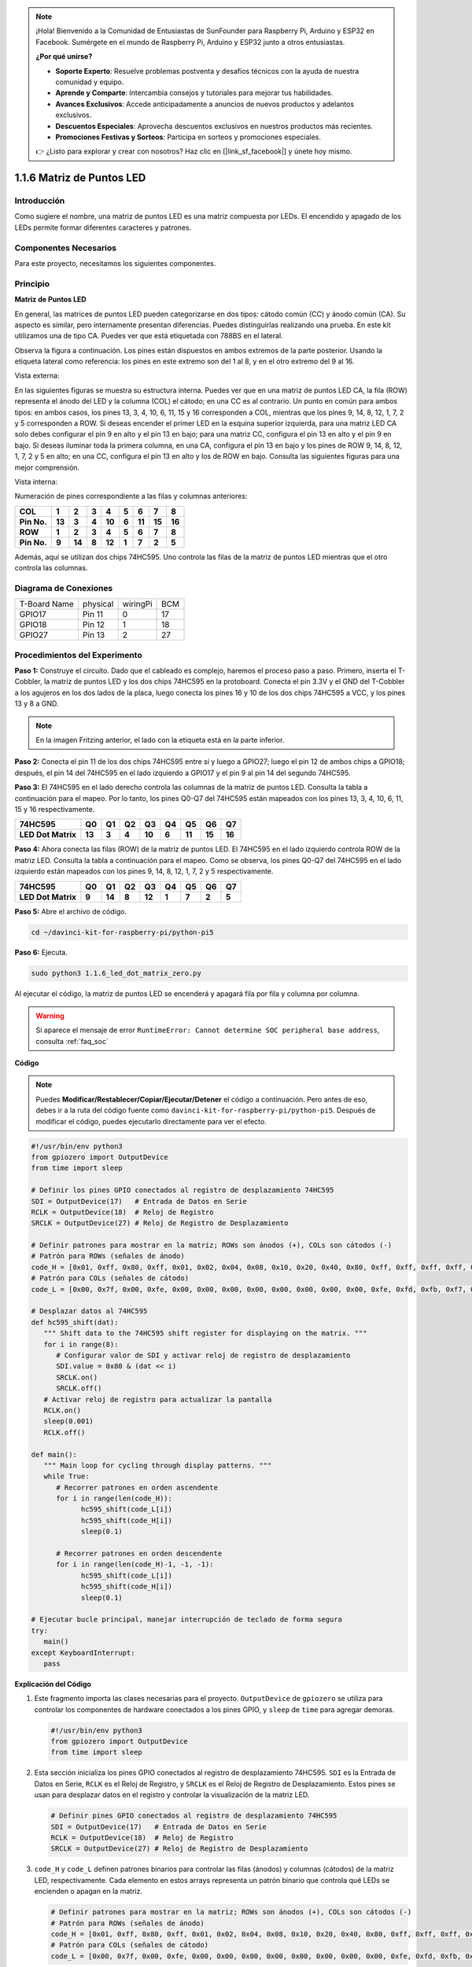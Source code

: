 .. note::

    ¡Hola! Bienvenido a la Comunidad de Entusiastas de SunFounder para Raspberry Pi, Arduino y ESP32 en Facebook. Sumérgete en el mundo de Raspberry Pi, Arduino y ESP32 junto a otros entusiastas.

    **¿Por qué unirse?**

    - **Soporte Experto**: Resuelve problemas postventa y desafíos técnicos con la ayuda de nuestra comunidad y equipo.
    - **Aprende y Comparte**: Intercambia consejos y tutoriales para mejorar tus habilidades.
    - **Avances Exclusivos**: Accede anticipadamente a anuncios de nuevos productos y adelantos exclusivos.
    - **Descuentos Especiales**: Aprovecha descuentos exclusivos en nuestros productos más recientes.
    - **Promociones Festivas y Sorteos**: Participa en sorteos y promociones especiales.

    👉 ¿Listo para explorar y crear con nosotros? Haz clic en [|link_sf_facebook|] y únete hoy mismo.

.. _1.1.6_py_pi5:

1.1.6 Matriz de Puntos LED
=============================

Introducción
------------------

Como sugiere el nombre, una matriz de puntos LED es una matriz compuesta por LEDs.
El encendido y apagado de los LEDs permite formar diferentes caracteres y patrones.

Componentes Necesarios
--------------------------

Para este proyecto, necesitamos los siguientes componentes.

.. image:: ../python_pi5/img/1.1.6_led_dot_matrix_list.png
    :width: 800
    :align: center

.. raw:: html

   <br/>

Principio
--------------

**Matriz de Puntos LED**

En general, las matrices de puntos LED pueden categorizarse en dos tipos: 
cátodo común (CC) y ánodo común (CA). Su aspecto es similar, pero internamente 
presentan diferencias. Puedes distinguirlas realizando una prueba. En este kit 
utilizamos una de tipo CA. Puedes ver que está etiquetada con 788BS en el lateral.

Observa la figura a continuación. Los pines están dispuestos en ambos extremos de 
la parte posterior. Usando la etiqueta lateral como referencia: los pines en este 
extremo son del 1 al 8, y en el otro extremo del 9 al 16.

Vista externa:

.. image:: ../python_pi5/img/1.1.6_led_dot_matrix_1.png
   :width: 400
   :align: center

En las siguientes figuras se muestra su estructura interna. Puedes ver que en 
una matriz de puntos LED CA, la fila (ROW) representa el ánodo del LED y la 
columna (COL) el cátodo; en una CC es al contrario. Un punto en común para ambos 
tipos: en ambos casos, los pines 13, 3, 4, 10, 6, 11, 15 y 16 corresponden a COL, 
mientras que los pines 9, 14, 8, 12, 1, 7, 2 y 5 corresponden a ROW. Si deseas 
encender el primer LED en la esquina superior izquierda, para una matriz LED CA 
solo debes configurar el pin 9 en alto y el pin 13 en bajo; para una matriz CC, 
configura el pin 13 en alto y el pin 9 en bajo. Si deseas iluminar toda la primera 
columna, en una CA, configura el pin 13 en bajo y los pines de ROW 9, 14, 8, 12, 1, 7, 2 y 5 
en alto; en una CC, configura el pin 13 en alto y los de ROW en bajo. Consulta las siguientes 
figuras para una mejor comprensión.

Vista interna:

.. image:: ../python_pi5/img/1.1.6_led_dot_matrix_2.png
   :width: 400
   :align: center

Numeración de pines correspondiente a las filas y columnas anteriores:

=========== ====== ====== ===== ====== ===== ====== ====== ======
**COL**     **1**  **2**  **3** **4**  **5** **6**  **7**  **8**
**Pin No.** **13** **3**  **4** **10** **6** **11** **15** **16**
**ROW**     **1**  **2**  **3** **4**  **5** **6**  **7**  **8**
**Pin No.** **9**  **14** **8** **12** **1** **7**  **2**  **5**
=========== ====== ====== ===== ====== ===== ====== ====== ======

Además, aquí se utilizan dos chips 74HC595. Uno controla las filas de la 
matriz de puntos LED mientras que el otro controla las columnas.

Diagrama de Conexiones
---------------------------

============ ======== ======== ===
T-Board Name physical wiringPi BCM
GPIO17       Pin 11   0        17
GPIO18       Pin 12   1        18
GPIO27       Pin 13   2        27
============ ======== ======== ===

.. image:: ../python_pi5/img/1.1.6_led_dot_matrix_schematic.png
   :width: 800

Procedimientos del Experimento
----------------------------------

**Paso 1:** Construye el circuito. Dado que el cableado es complejo, haremos 
el proceso paso a paso. Primero, inserta el T-Cobbler, la matriz de puntos LED 
y los dos chips 74HC595 en la protoboard. Conecta el pin 3.3V y el GND del 
T-Cobbler a los agujeros en los dos lados de la placa, luego conecta los pines 
16 y 10 de los dos chips 74HC595 a VCC, y los pines 13 y 8 a GND.

.. note::
   En la imagen Fritzing anterior, el lado con la etiqueta está en la parte inferior.

.. image:: ../python_pi5/img/1.1.6_LedMatrix_circuit_1.png
   :width: 800

**Paso 2:** Conecta el pin 11 de los dos chips 74HC595 entre sí y luego a GPIO27; 
luego el pin 12 de ambos chips a GPIO18; después, el pin 14 del 74HC595 en el lado 
izquierdo a GPIO17 y el pin 9 al pin 14 del segundo 74HC595.

.. image:: ../python_pi5/img/1.1.6_LedMatrix_circuit_2.png
   :width: 800

**Paso 3:** El 74HC595 en el lado derecho controla las columnas de la matriz de puntos LED. 
Consulta la tabla a continuación para el mapeo. Por lo tanto, los pines Q0-Q7 del 74HC595 
están mapeados con los pines 13, 3, 4, 10, 6, 11, 15 y 16 respectivamente.

+--------------------+--------+--------+--------+--------+--------+--------+--------+--------+
| **74HC595**        | **Q0** | **Q1** | **Q2** | **Q3** | **Q4** | **Q5** | **Q6** | **Q7** |
+--------------------+--------+--------+--------+--------+--------+--------+--------+--------+
| **LED Dot Matrix** | **13** | **3**  | **4**  | **10** | **6**  | **11** | **15** | **16** |
+--------------------+--------+--------+--------+--------+--------+--------+--------+--------+

.. image:: ../python_pi5/img/1.1.6_LedMatrix_circuit_3.png
   :width: 800

**Paso 4:** Ahora conecta las filas (ROW) de la matriz de puntos LED. El 74HC595 
en el lado izquierdo controla ROW de la matriz LED. Consulta la tabla a continuación 
para el mapeo. Como se observa, los pines Q0-Q7 del 74HC595 en el lado izquierdo están 
mapeados con los pines 9, 14, 8, 12, 1, 7, 2 y 5 respectivamente.

+--------------------+--------+--------+--------+--------+--------+--------+--------+--------+
| **74HC595**        | **Q0** | **Q1** | **Q2** | **Q3** | **Q4** | **Q5** | **Q6** | **Q7** |
+--------------------+--------+--------+--------+--------+--------+--------+--------+--------+
| **LED Dot Matrix** | **9**  | **14** | **8**  | **12** | **1**  | **7**  | **2**  | **5**  |
+--------------------+--------+--------+--------+--------+--------+--------+--------+--------+

.. image:: ../python_pi5/img/1.1.6_LedMatrix_circuit_4.png
   :width: 800
   

**Paso 5:** Abre el archivo de código.

.. raw:: html

   <run></run>

.. code-block::

    cd ~/davinci-kit-for-raspberry-pi/python-pi5


**Paso 6:** Ejecuta.

.. raw:: html

   <run></run>

.. code-block::

    sudo python3 1.1.6_led_dot_matrix_zero.py

Al ejecutar el código, la matriz de puntos LED se encenderá y apagará fila por fila y columna por columna.

.. warning::

    Si aparece el mensaje de error ``RuntimeError: Cannot determine SOC peripheral base address``, consulta :ref:`faq_soc` 

**Código**

.. note::

    Puedes **Modificar/Restablecer/Copiar/Ejecutar/Detener** el código a continuación. Pero antes de eso, debes ir a la ruta del código fuente como ``davinci-kit-for-raspberry-pi/python-pi5``. Después de modificar el código, puedes ejecutarlo directamente para ver el efecto.

.. raw:: html

    <run></run>

.. code-block:: python

   #!/usr/bin/env python3
   from gpiozero import OutputDevice
   from time import sleep

   # Definir los pines GPIO conectados al registro de desplazamiento 74HC595
   SDI = OutputDevice(17)   # Entrada de Datos en Serie
   RCLK = OutputDevice(18)  # Reloj de Registro
   SRCLK = OutputDevice(27) # Reloj de Registro de Desplazamiento

   # Definir patrones para mostrar en la matriz; ROWs son ánodos (+), COLs son cátodos (-)
   # Patrón para ROWs (señales de ánodo)
   code_H = [0x01, 0xff, 0x80, 0xff, 0x01, 0x02, 0x04, 0x08, 0x10, 0x20, 0x40, 0x80, 0xff, 0xff, 0xff, 0xff, 0xff, 0xff, 0xff, 0xff]
   # Patrón para COLs (señales de cátodo)
   code_L = [0x00, 0x7f, 0x00, 0xfe, 0x00, 0x00, 0x00, 0x00, 0x00, 0x00, 0x00, 0x00, 0xfe, 0xfd, 0xfb, 0xf7, 0xef, 0xdf, 0xbf, 0x7f]

   # Desplazar datos al 74HC595
   def hc595_shift(dat):
      """ Shift data to the 74HC595 shift register for displaying on the matrix. """
      for i in range(8):
         # Configurar valor de SDI y activar reloj de registro de desplazamiento
         SDI.value = 0x80 & (dat << i)
         SRCLK.on()
         SRCLK.off()
      # Activar reloj de registro para actualizar la pantalla
      RCLK.on()
      sleep(0.001)
      RCLK.off()

   def main():
      """ Main loop for cycling through display patterns. """
      while True:
         # Recorrer patrones en orden ascendente
         for i in range(len(code_H)):
               hc595_shift(code_L[i])
               hc595_shift(code_H[i])
               sleep(0.1)

         # Recorrer patrones en orden descendente
         for i in range(len(code_H)-1, -1, -1):
               hc595_shift(code_L[i])
               hc595_shift(code_H[i])
               sleep(0.1)

   # Ejecutar bucle principal, manejar interrupción de teclado de forma segura
   try:
      main()
   except KeyboardInterrupt:
      pass




**Explicación del Código**

#. Este fragmento importa las clases necesarias para el proyecto. ``OutputDevice`` de ``gpiozero`` se utiliza para controlar los componentes de hardware conectados a los pines GPIO, y ``sleep`` de ``time`` para agregar demoras.

   .. code-block:: python
 
      #!/usr/bin/env python3
      from gpiozero import OutputDevice
      from time import sleep

#. Esta sección inicializa los pines GPIO conectados al registro de desplazamiento 74HC595. ``SDI`` es la Entrada de Datos en Serie, ``RCLK`` es el Reloj de Registro, y ``SRCLK`` es el Reloj de Registro de Desplazamiento. Estos pines se usan para desplazar datos en el registro y controlar la visualización de la matriz LED.

   .. code-block:: python

      # Definir pines GPIO conectados al registro de desplazamiento 74HC595
      SDI = OutputDevice(17)   # Entrada de Datos en Serie
      RCLK = OutputDevice(18)  # Reloj de Registro
      SRCLK = OutputDevice(27) # Reloj de Registro de Desplazamiento

#. ``code_H`` y ``code_L`` definen patrones binarios para controlar las filas (ánodos) y columnas (cátodos) de la matriz LED, respectivamente. Cada elemento en estos arrays representa un patrón binario que controla qué LEDs se encienden o apagan en la matriz.

   .. code-block:: python

      # Definir patrones para mostrar en la matriz; ROWs son ánodos (+), COLs son cátodos (-)
      # Patrón para ROWs (señales de ánodo)
      code_H = [0x01, 0xff, 0x80, 0xff, 0x01, 0x02, 0x04, 0x08, 0x10, 0x20, 0x40, 0x80, 0xff, 0xff, 0xff, 0xff, 0xff, 0xff, 0xff, 0xff]
      # Patrón para COLs (señales de cátodo)
      code_L = [0x00, 0x7f, 0x00, 0xfe, 0x00, 0x00, 0x00, 0x00, 0x00, 0x00, 0x00, 0x00, 0xfe, 0xfd, 0xfb, 0xf7, 0xef, 0xdf, 0xbf, 0x7f]

#. Esta función desplaza un byte de datos (``dat``) en el registro de desplazamiento 74HC595. Itera sobre cada bit del byte, configurando el pin ``SDI`` en alto o bajo según el valor del bit y activa el pin ``SRCLK`` para desplazar el bit en el registro. Después de desplazar todos los bits, activa el pin ``RCLK`` para actualizar la visualización de la matriz LED.

   .. code-block:: python
 
      # Desplazar datos al 74HC595
      def hc595_shift(dat):
         """ Shift data to the 74HC595 shift register for displaying on the matrix. """
         for i in range(8):
            # Configurar valor de SDI y activar reloj de registro de desplazamiento
            SDI.value = 0x80 & (dat << i)
            SRCLK.on()
            SRCLK.off()
         # Activar reloj de registro para actualizar la pantalla
         RCLK.on()
         sleep(0.001)
         RCLK.off()

#. La función principal contiene un bucle infinito que recorre patrones predefinidos para la matriz LED. Utiliza la función ``hc595_shift`` para enviar patrones de filas y columnas (``code_H`` y ``code_L``) al registro de desplazamiento, primero en orden ascendente y luego en descendente, creando una visualización dinámica.

   .. code-block:: python

      def main():
         """ Main loop for cycling through display patterns. """
         while True:
            # Recorrer patrones en orden ascendente
            for i in range(len(code_H)):
                  hc595_shift(code_L[i])
                  hc595_shift(code_H[i])
                  sleep(0.1)

            # Recorrer patrones en orden descendente
            for i in range(len(code_H)-1, -1, -1):
                  hc595_shift(code_L[i])
                  hc595_shift(code_H[i])
                  sleep(0.1)

#. Este segmento asegura que el programa pueda interrumpirse usando una interrupción de teclado (Ctrl+C). Sale del bucle principal sin interrupciones abruptas o fugas de recursos.

   .. code-block:: python

      # Ejecutar bucle principal, manejar interrupción de teclado de forma segura
      try:
         main()
      except KeyboardInterrupt:
         pass
